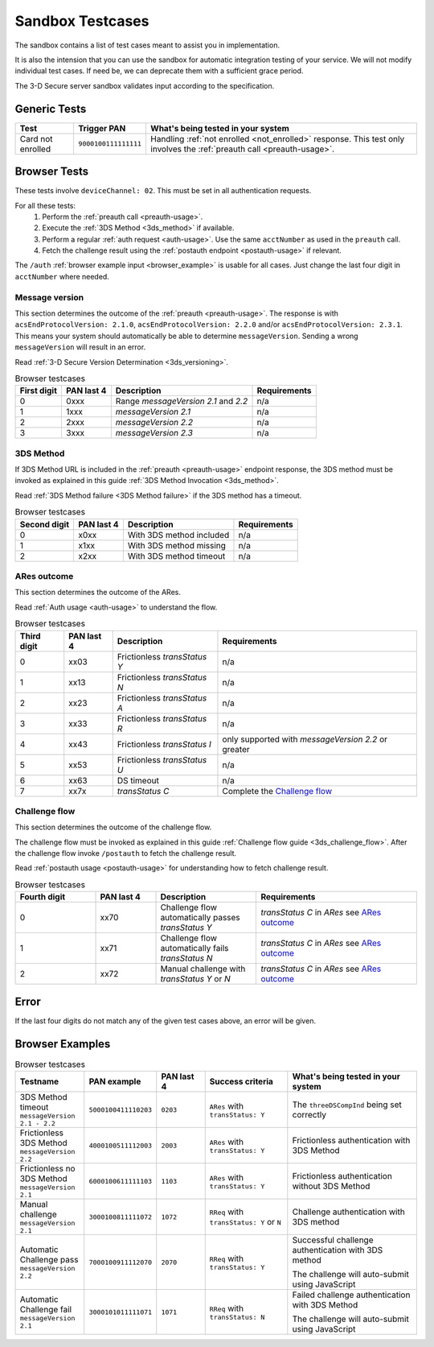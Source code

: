 .. _sandbox:

#################
Sandbox Testcases
#################

The sandbox contains a list of test cases meant to assist you in
implementation.

It is also the intension that you can use the sandbox for automatic integration
testing of your service. We will not modify individual test cases. If need be,
we can deprecate them with a sufficient grace period.

The 3-D Secure server sandbox validates input according to the specification.

*************
Generic Tests
*************

==================== ==================== ======
Test                 Trigger PAN          What's being tested in your system
==================== ==================== ======
Card not enrolled    ``9000100111111111`` Handling :ref:`not enrolled <not_enrolled>` response.
                                          This test only involves the :ref:`preauth call <preauth-usage>`.
==================== ==================== ======

*************
Browser Tests
*************

These tests involve ``deviceChannel: 02``. This must be set in all
authentication requests.

For all these tests:
  1. Perform the :ref:`preauth call <preauth-usage>`.
  2. Execute the :ref:`3DS Method <3ds_method>` if available.
  3. Perform a regular :ref:`auth request <auth-usage>`.
     Use the same ``acctNumber`` as used in the ``preauth`` call.
  4. Fetch the challenge result using the :ref:`postauth endpoint <postauth-usage>` if relevant.

The ``/auth`` :ref:`browser example input <browser_example>` is usable for all
cases. Just change the last four digit in ``acctNumber`` where needed.


Message version
---------------

This section determines the outcome of the :ref:`preauth <preauth-usage>`. The response is with
``acsEndProtocolVersion: 2.1.0``, ``acsEndProtocolVersion: 2.2.0`` and/or ``acsEndProtocolVersion: 2.3.1``.
This means your system should automatically be able to determine ``messageVersion``.
Sending a wrong ``messageVersion`` will result in an error.

Read :ref:`3-D Secure Version Determination <3ds_versioning>`.


.. list-table:: Browser testcases
    :header-rows: 1

    * - First digit
      - PAN last 4
      - Description
      - Requirements

    * - 0
      - 0xxx
      - Range `messageVersion` `2.1` and `2.2`
      - n/a

    * - 1
      - 1xxx
      - `messageVersion` `2.1`
      - n/a

    * - 2
      - 2xxx
      - `messageVersion` `2.2`
      - n/a

    * - 3
      - 3xxx
      - `messageVersion` `2.3`
      - n/a

3DS Method
-----------

If 3DS Method URL is included in the :ref:`preauth <preauth-usage>` endpoint response, the 3DS method must be invoked as explained in this guide
:ref:`3DS Method Invocation <3ds_method>`.

Read :ref:`3DS Method failure <3DS Method failure>` if the 3DS method has a timeout.

.. list-table:: Browser testcases
    :header-rows: 1

    * - Second digit
      - PAN last 4
      - Description
      - Requirements

    * - 0
      - x0xx
      - With 3DS method included
      - n/a

    * - 1
      - x1xx
      - With 3DS method missing
      - n/a

    * - 2
      - x2xx
      - With 3DS method timeout
      - n/a


ARes outcome
-------------

This section determines the outcome of the ARes.

Read :ref:`Auth usage <auth-usage>` to understand the flow.

.. list-table:: Browser testcases
    :header-rows: 1

    * - Third digit
      - PAN last 4
      - Description
      - Requirements

    * - 0
      - xx03
      - Frictionless `transStatus` `Y`
      - n/a

    * - 1
      - xx13
      - Frictionless `transStatus` `N`
      - n/a

    * - 2
      - xx23
      - Frictionless `transStatus` `A`
      - n/a

    * - 3
      - xx33
      - Frictionless `transStatus` `R`
      - n/a

    * - 4
      - xx43
      - Frictionless `transStatus` `I`
      - only supported with `messageVersion 2.2` or greater

    * - 5
      - xx53
      - Frictionless `transStatus` `U`
      - n/a

    * - 6
      - xx63
      - DS timeout
      - n/a

    * - 7
      - xx7x
      - `transStatus` `C`
      - Complete the `Challenge flow`_



Challenge flow
---------------

This section determines the outcome of the challenge flow.

The challenge flow must be invoked as explained in this guide :ref:`Challenge flow guide <3ds_challenge_flow>`.
After the challenge flow invoke ``/postauth`` to fetch the challenge result.

Read :ref:`postauth usage <postauth-usage>` for understanding how to fetch challenge result.

.. list-table:: Browser testcases
    :header-rows: 1
    :widths: 20, 15, 25, 40

    * - Fourth digit
      - PAN last 4
      - Description
      - Requirements

    * - 0
      - xx70
      - Challenge flow automatically passes `transStatus` `Y`
      - `transStatus` `C` in `ARes` see `ARes outcome`_

    * - 1
      - xx71
      - Challenge flow automatically fails  `transStatus` `N`
      - `transStatus` `C` in `ARes` see `ARes outcome`_

    * - 2
      - xx72
      - Manual challenge with `transStatus` `Y` or `N`
      - `transStatus` `C` in `ARes` see `ARes outcome`_

*****
Error
*****

If the last four digits do not match any of the given test cases above, an error will be given.

****************
Browser Examples
****************

.. list-table:: Browser testcases
    :header-rows: 1
    :widths: 20, 15, 15, 25, 40

    * - Testname
      - PAN example
      - PAN last 4
      - Success criteria
      - What's being tested in your system

    * - 3DS Method timeout ``messageVersion 2.1 - 2.2``
      - ``5000100411110203``
      - ``0203``
      - ``ARes`` with ``transStatus: Y``
      - The ``threeDSCompInd`` being set correctly


    * - Frictionless 3DS Method ``messageVersion 2.2``
      - ``4000100511112003``
      - ``2003``
      - ``ARes`` with ``transStatus: Y``
      - Frictionless authentication with 3DS Method

    * - Frictionless no 3DS Method ``messageVersion 2.1``
      - ``6000100611111103``
      - ``1103``
      - ``ARes`` with ``transStatus: Y``
      - Frictionless authentication without 3DS Method

    * - Manual challenge ``messageVersion 2.1``
      - ``3000100811111072``
      - ``1072``
      - ``RReq`` with ``transStatus: Y`` or ``N``
      - Challenge authentication with 3DS method

    * - Automatic Challenge pass ``messageVersion 2.2``
      - ``7000100911112070``
      - ``2070``
      - ``RReq`` with ``transStatus: Y``
      - Successful challenge authentication with 3DS method

        The challenge will auto-submit using JavaScript

    * - Automatic Challenge fail ``messageVersion 2.1``
      - ``3000101011111071``
      - ``1071``
      - ``RReq`` with ``transStatus: N``
      - Failed challenge authentication with 3DS Method

        The challenge will auto-submit using JavaScript
